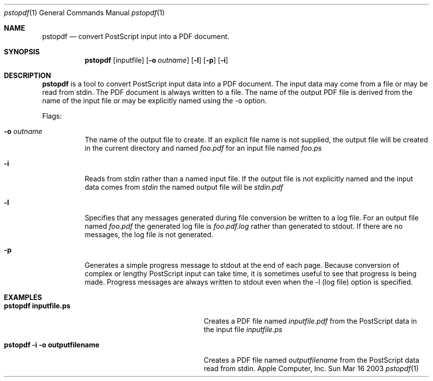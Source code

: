 .\" Copyright (c) 2003 Apple Computer, Inc. All Rights Reserved.
.Dd Sun Mar 16 2003               \" DATE 
.Dt pstopdf 1      \" Program name and manual section number 
.Os "Apple Computer, Inc."
.Sh NAME           \" Section Header - required - don't modify 
.Nm pstopdf
.Nd convert PostScript input into a PDF document.
.Sh SYNOPSIS             \" Section Header - required - don't modify
.Nm
.Op inputfile
.Op Fl o Ar outname
.Op Fl l
.Op Fl p
.Op Fl i
.Sh DESCRIPTION          \" Section Header - required - don't modify
.Nm
is a tool to convert PostScript input data into a PDF document. The input data may
come from a file or may be read from stdin. The PDF document is always written to
a file. The name of the output PDF file is derived from the name of the input file or may
be explicitly named using the -o option.
.Pp                      \" Inserts a space
Flags:
.Bl -tag -width indent 
.It Fl o Ar outname
The name of the output file to create. If an explicit file name is not supplied, 
the output file will be created in the current directory and named 
.Ar foo.pdf 
for an input file named
.Ar foo.ps
.It Fl i
Reads from stdin rather than a named input file. If the output file is not explicitly 
named and the input data comes from 
.Ar stdin
the named output file will be
.Ar stdin.pdf
.It Fl l
Specifies that any messages generated during file conversion be written to
a log file. For an output file named
.Ar foo.pdf
the generated log file is
.Ar foo.pdf.log
rather than generated to stdout. If there are no messages, the log file is
not generated.
.It Fl p
Generates a simple progress message to stdout at the end of each page. Because conversion
of complex or lengthy PostScript input can take time, it is sometimes useful to
see that progress is being made. Progress messages are always written to stdout even
when the -l (log file) option is specified.
.El                      \" Ends the list
.Pp
.Sh EXAMPLES
.Bl -tag -width "pstopdf -i -o outputfilename" -compact
.It Li pstopdf inputfile.ps
Creates a PDF file named 
.Ar inputfile.pdf 
from the PostScript data in the input file 
.Ar inputfile.ps
.Pp
.It Li pstopdf -i -o outputfilename
Creates a PDF file named 
.Ar outputfilename
from the PostScript data read from stdin.
.Pp
.El
.\" .Sh SEE ALSO 
.\" .Sh BUGS              \" Document known, unremedied bugs 
.\" .Sh HISTORY           \" Document history if command behaves in a unique manner 
